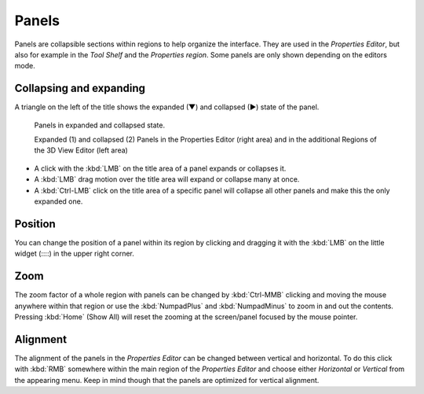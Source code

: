 
******
Panels
******

Panels are collapsible sections within regions to help organize the interface.
They are used in the *Properties Editor*, but also
for example in the *Tool Shelf* and the *Properties region*.
Some panels are only shown depending on the editors mode.


Collapsing and expanding
========================

A triangle on the left of the title shows the expanded (▼) and collapsed (►) state of the panel.

.. figure:: /images/getting_started-basics_interface_panels_01.png
   :width: 100%

   Panels in expanded and collapsed state.

   Expanded (1) and collapsed (2) Panels in the Properties Editor (right area)
   and in the additional Regions of the 3D View Editor (left area)

- A click with the :kbd:`LMB` on the title area of a panel expands or collapses it.
- A :kbd:`LMB` drag motion over the title area will expand or collapse many at once.
- A :kbd:`Ctrl-LMB` click on the title area of a specific panel will collapse
  all other panels and make this the only expanded one.


Position
========

You can change the position of a panel within its region by clicking and
dragging it with the :kbd:`LMB` on the little widget (\:\:\:\:) in the upper right corner.


Zoom
====

The zoom factor of a whole region with panels can be changed by
:kbd:`Ctrl-MMB` clicking and moving the mouse anywhere within that region
or use the :kbd:`NumpadPlus` and :kbd:`NumpadMinus` to zoom in and out the contents.
Pressing :kbd:`Home` (Show All) will reset the zooming at the screen/panel focused by the mouse pointer.


Alignment
=========

The alignment of the panels in the *Properties Editor* can be changed
between vertical and horizontal. To do this click with :kbd:`RMB` somewhere
within the main region of the *Properties Editor* and choose either
*Horizontal* or *Vertical* from the appearing menu. Keep in mind though that
the panels are optimized for vertical alignment.
